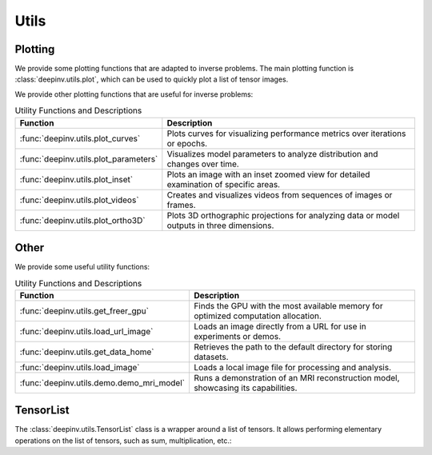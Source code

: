 .. _utils:

Utils
=====

Plotting
--------
We provide some plotting functions that are adapted to inverse problems.
The main plotting function is :class:`deepinv.utils.plot`,
which can be used to quickly plot a list of tensor images.

.. doctest::

    >>> from deepinv.utils import plot
    >>> import torch
    >>> x1 = torch.rand(4, 3, 16, 16)
    >>> x2 = torch.rand(4, 3, 16, 16)
    >>> plot([x1, x2], titles=['x1', 'x2'])


We provide other plotting functions that are useful for inverse problems:

.. list-table:: Utility Functions and Descriptions
   :header-rows: 1

   * - **Function**
     - **Description**
   * - :func:`deepinv.utils.plot_curves`
     - Plots curves for visualizing performance metrics over iterations or epochs.
   * - :func:`deepinv.utils.plot_parameters`
     - Visualizes model parameters to analyze distribution and changes over time.
   * - :func:`deepinv.utils.plot_inset`
     - Plots an image with an inset zoomed view for detailed examination of specific areas.
   * - :func:`deepinv.utils.plot_videos`
     - Creates and visualizes videos from sequences of images or frames.
   * - :func:`deepinv.utils.plot_ortho3D`
     - Plots 3D orthographic projections for analyzing data or model outputs in three dimensions.


Other
-----
We provide some useful utility functions:

.. list-table:: Utility Functions and Descriptions
   :header-rows: 1

   * - **Function**
     - **Description**
   * - :func:`deepinv.utils.get_freer_gpu`
     - Finds the GPU with the most available memory for optimized computation allocation.
   * - :func:`deepinv.utils.load_url_image`
     - Loads an image directly from a URL for use in experiments or demos.
   * - :func:`deepinv.utils.get_data_home`
     - Retrieves the path to the default directory for storing datasets.
   * - :func:`deepinv.utils.load_image`
     - Loads a local image file for processing and analysis.
   * - :func:`deepinv.utils.demo.demo_mri_model`
     - Runs a demonstration of an MRI reconstruction model, showcasing its capabilities.


TensorList
----------
The :class:`deepinv.utils.TensorList` class is a wrapper around a list of tensors. It allows performing
elementary operations on the list of tensors, such as sum, multiplication, etc.:

.. doctest::

    >>> from deepinv.utils import TensorList
    >>> import torch
    >>> x1 = torch.ones(2, 3, 2, 2)
    >>> x2 = torch.ones(2, 1, 3, 3)
    >>> t1 = TensorList([x1, x2])
    >>> t2 = TensorList([x1*2, x2/2])
    >>> t3 = t1 + t2

